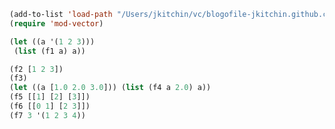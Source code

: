 #+BEGIN_SRC emacs-lisp
(add-to-list 'load-path "/Users/jkitchin/vc/blogofile-jkitchin.github.com/_blog/dynamic-module/")
(require 'mod-vector)

(let ((a '(1 2 3)))
 (list (f1 a) a))

(f2 [1 2 3])
(f3)
(let ((a [1.0 2.0 3.0])) (list (f4 a 2.0) a))
(f5 [[1] [2] [3]])
(f6 [[0 1] [2 3]])
(f7 3 '(1 2 3 4))
#+END_SRC

#+RESULTS:
: 4

